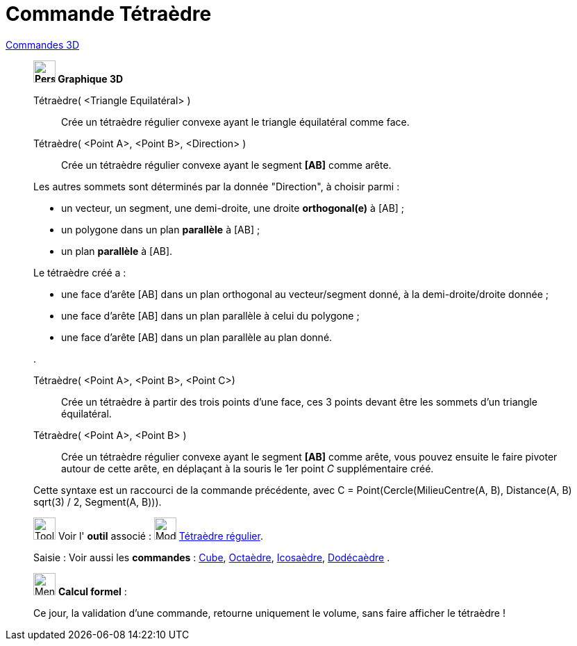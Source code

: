 = Commande Tétraèdre
:page-en: commands/Tetrahedron
ifdef::env-github[:imagesdir: /fr/modules/ROOT/assets/images]

xref:commands/Commandes_3D.adoc[Commandes 3D]
______________________________________

*image:32px-Perspectives_algebra_3Dgraphics.svg.png[Perspectives algebra 3Dgraphics.svg,width=32,height=32] Graphique
3D*

Tétraèdre( <Triangle Equilatéral> )::
  Crée un tétraèdre régulier convexe ayant le triangle équilatéral comme face.

Tétraèdre( <Point A>, <Point B>, <Direction> )::
  Crée un tétraèdre régulier convexe ayant le segment *[AB]* comme arête.

Les autres sommets sont déterminés par la donnée "Direction", à choisir parmi :

* un vecteur, un segment, une demi-droite, une droite *orthogonal(e)* à [AB] ;
* un polygone dans un plan *parallèle* à [AB] ;
* un plan *parallèle* à [AB].

Le tétraèdre créé a :

* une face d'arête [AB] dans un plan orthogonal au vecteur/segment donné, à la demi-droite/droite donnée ;
* une face d'arête [AB] dans un plan parallèle à celui du polygone ;
* une face d'arête [AB] dans un plan parallèle au plan donné.

.

Tétraèdre( <Point A>, <Point B>, <Point C>)::
  Crée un tétraèdre à partir des trois points d'une face, ces 3 points devant être les sommets d'un triangle
  équilatéral.

Tétraèdre( <Point A>, <Point B> )::
  Crée un tétraèdre régulier convexe ayant le segment *[AB]* comme arête, vous pouvez ensuite le faire pivoter autour de
  cette arête, en déplaçant à la souris le 1er point _C_ supplémentaire créé.
  
Cette syntaxe est un raccourci de la commande précédente, avec 
[.underline]#C = Point(Cercle(MilieuCentre(A,  B), Distance(A, B) sqrt(3) / 2, Segment(A, B)))#.

image:Tool_tool.png[Tool tool.png,width=32,height=32] Voir l' *outil* associé : image:32px-Mode_tetrahedron.svg.png[Mode
tetrahedron.svg,width=32,height=32] xref:/tools/Tétraèdre_régulier.adoc[Tétraèdre régulier].

[.kcode]#Saisie :# Voir aussi les *commandes* : xref:/commands/Cube.adoc[Cube], xref:/commands/Octaèdre.adoc[Octaèdre],
xref:/commands/Icosaèdre.adoc[Icosaèdre], xref:/commands/Dodécaèdre.adoc[Dodécaèdre] .
______________________________________
_____________________________________________________________


image:32px-Menu_view_cas.svg.png[Menu view cas.svg,width=32,height=32] *Calcul formel* :

Ce jour, la validation d'une commande, retourne uniquement le volume, sans faire afficher le tétraèdre !

